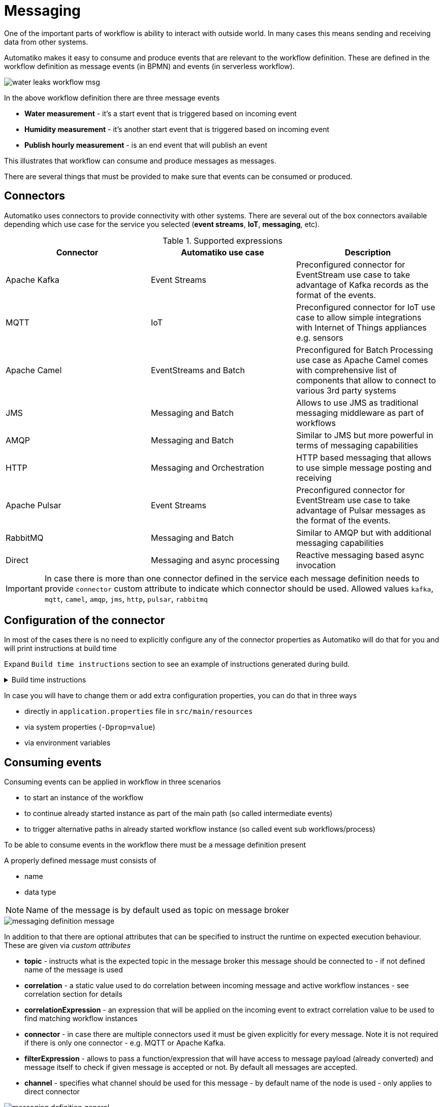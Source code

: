 :imagesdir: ../../images
= Messaging

One of the important parts of workflow is ability to interact with outside
world. In many cases this means sending and receiving data from other
systems.

Automatiko makes it easy to consume and produce events that are relevant to
the workflow definition. These are defined in the workflow definition as
message events (in BPMN) and events (in serverless workflow).

image::water-leaks-workflow-msg.png[]

In the above workflow definition there are three message events

- *Water measurement* - it's a start event that is triggered based on
incoming event
- *Humidity measurement* - it's another start event that is triggered based
on incoming event
- *Publish hourly measurement* - is an end event that will publish an event

This illustrates that workflow can consume and produce messages as messages.

There are several things that must be provided to make sure that events can
be consumed or produced.

== Connectors

Automatiko uses connectors to provide connectivity with other systems.
There are several out of the box connectors available depending which
use case for the service you selected (*event streams*, *IoT*, *messaging*, etc).

.Supported expressions
|===
|Connector|Automatiko use case| Description

|Apache Kafka|Event Streams|Preconfigured connector for EventStream use case
to take advantage of Kafka records as the format of the events.
|MQTT|IoT|Preconfigured connector for IoT use case to allow simple integrations
with Internet of Things appliances e.g. sensors
|Apache Camel|EventStreams and Batch|Preconfigured for Batch Processing use case
as Apache Camel comes with comprehensive list of components that allow to connect
to various 3rd party systems
|JMS|Messaging and Batch|Allows to use JMS as traditional messaging middleware as part of workflows
|AMQP|Messaging and Batch|Similar to JMS but more powerful in terms of messaging capabilities
|HTTP|Messaging and Orchestration|HTTP based messaging that allows to use simple message posting and receiving
|Apache Pulsar|Event Streams|Preconfigured connector for EventStream use case
to take advantage of Pulsar messages as the format of the events.
|RabbitMQ|Messaging and Batch|Similar to AMQP but with additional messaging capabilities
|Direct|Messaging and async processing|Reactive messaging based async invocation

|===

IMPORTANT: In case there is more than one connector defined in the service
each message definition needs to provide `connector` custom attribute to
indicate which connector should be used. Allowed values `kafka`, `mqtt`, `camel`, `amqp`, `jms`, `http`, `pulsar`, `rabbitmq`

== Configuration of the connector

In most of the cases there is no need to explicitly configure any of the connector
properties as Automatiko will do that for you and will print instructions at build
time

Expand `Build time instructions` section to see an example of instructions generated during build.

.Build time instructions
[%collapsible]
====
[source]
----
59) ****************** Automatiko Instructions *********************
602
2020-12-31 19:18:15,246 INFO  [io.aut.eng.cod.GeneratorContext] (build-59) Following are set of information that can be useful down the line...
603
2020-12-31 19:18:15,246 INFO  [io.aut.eng.cod.GeneratorContext] (build-59) Properties for MQTT based message event 'Water measurement'
604
2020-12-31 19:18:15,246 INFO  [io.aut.eng.cod.GeneratorContext] (build-59) 	'mp.messaging.incoming.water.topic' should be used to configure MQTT topic defaults to 'building/+/+/water'
605
2020-12-31 19:18:15,246 INFO  [io.aut.eng.cod.GeneratorContext] (build-59) 	'mp.messaging.incoming.water.host' should be used to configure MQTT host that defaults to localhost
606
2020-12-31 19:18:15,246 INFO  [io.aut.eng.cod.GeneratorContext] (build-59) 	'mp.messaging.incoming.water.port' should be used to configure MQTT port that defaults to 1883
607
2020-12-31 19:18:15,246 INFO  [io.aut.eng.cod.GeneratorContext] (build-59) 	'mp.messaging.incoming.water.client-id' should be used to configure MQTT client id that defaults to 'Waterleaks-consumer'
608
2020-12-31 19:18:15,246 INFO  [io.aut.eng.cod.GeneratorContext] (build-59) Properties for MQTT based message event 'Humidity measurement'
609
2020-12-31 19:18:15,246 INFO  [io.aut.eng.cod.GeneratorContext] (build-59) 	'mp.messaging.incoming.humidity.topic' should be used to configure MQTT topic defaults to 'building/+/+/humidity'
610
2020-12-31 19:18:15,246 INFO  [io.aut.eng.cod.GeneratorContext] (build-59) 	'mp.messaging.incoming.humidity.host' should be used to configure MQTT host that defaults to localhost
611
2020-12-31 19:18:15,246 INFO  [io.aut.eng.cod.GeneratorContext] (build-59) 	'mp.messaging.incoming.humidity.port' should be used to configure MQTT port that defaults to 1883
612
2020-12-31 19:18:15,246 INFO  [io.aut.eng.cod.GeneratorContext] (build-59) 	'mp.messaging.incoming.humidity.client-id' should be used to configure MQTT client id that defaults to 'Waterleaks-consumer'
613
2020-12-31 19:18:15,246 INFO  [io.aut.eng.cod.GeneratorContext] (build-59) Properties for MQTT based message event 'Report received'
614
2020-12-31 19:18:15,246 INFO  [io.aut.eng.cod.GeneratorContext] (build-59) 	'mp.messaging.incoming.buildingreports.topic' should be used to configure MQTT topic defaults to 'reports/+/+/hourly'
615
2020-12-31 19:18:15,246 INFO  [io.aut.eng.cod.GeneratorContext] (build-59) 	'mp.messaging.incoming.buildingreports.host' should be used to configure MQTT host that defaults to localhost
616
2020-12-31 19:18:15,246 INFO  [io.aut.eng.cod.GeneratorContext] (build-59) 	'mp.messaging.incoming.buildingreports.port' should be used to configure MQTT port that defaults to 1883
617
2020-12-31 19:18:15,246 INFO  [io.aut.eng.cod.GeneratorContext] (build-59) 	'mp.messaging.incoming.buildingreports.client-id' should be used to configure MQTT client id that defaults to 'Reports-consumer'
618
2020-12-31 19:18:15,246 INFO  [io.aut.eng.cod.GeneratorContext] (build-59) Properties for MQTT based message event 'Publish hourly measurement'
619
2020-12-31 19:18:15,246 INFO  [io.aut.eng.cod.GeneratorContext] (build-59) 	'mp.messaging.outgoing.reports.topic' should be used to configure MQTT topic defaults to 'reports'
620
2020-12-31 19:18:15,246 INFO  [io.aut.eng.cod.GeneratorContext] (build-59) 	'mp.messaging.outgoing.reports.host' should be used to configure MQTT host that defaults to localhost
621
2020-12-31 19:18:15,246 INFO  [io.aut.eng.cod.GeneratorContext] (build-59) 	'mp.messaging.outgoing.reports.port' should be used to configure MQTT port that defaults to 1883
622
2020-12-31 19:18:15,246 INFO  [io.aut.eng.cod.GeneratorContext] (build-59) 	'mp.messaging.outgoing.reports.client-id' should be used to configure MQTT client id that defaults to 'Waterleaks-producer'
623
2020-12-31 19:18:15,246 INFO  [io.aut.eng.cod.GeneratorContext] (build-59) ***************************************************************
----
====

In case you will have to change them or add extra configuration properties,
you can do that in three ways

- directly in `application.properties` file in `src/main/resources`
- via system properties (`-Dprop=value`)
- via environment variables

== Consuming events

Consuming events can be applied in workflow in three scenarios

- to start an instance of the workflow
- to continue already started instance as part of the main path (so called
  intermediate events)
- to trigger alternative paths in already started workflow instance (so
  called event sub workflows/process)

To be able to consume events in the workflow there must be a message
definition present

A properly defined message must consists of

- name
- data type

NOTE: Name of the message is by default used as topic on message broker

image::messaging-definition-message.png[]

In addition to that there are optional attributes that can be specified to
instruct the runtime on expected execution behaviour. These are given
via _custom attributes_

- *topic* - instructs what is the expected topic in the message broker this
message should be connected to - if not defined name of the message is used
- *correlation* - a static value used to do correlation between incoming message
and active workflow instances - see correlation section for details
- *correlationExpression* - an expression that will be applied on the incoming
event to extract correlation value to be used to find matching workflow instances
- *connector* - in case there are multiple connectors used it must be given
 explicitly for every message. Note it is not required if there is only one
 connector - e.g. MQTT or Apache Kafka.
- *filterExpression* - allows to pass a function/expression that will have access 
 to message payload (already converted) and message itself to check if given message
 is accepted or not. By default all messages are accepted.
- *channel* - specifies what channel should be used for this message - by default name of the node is used - only applies to direct connector

image::messaging-definition-general.png[]

In the above example `topic` and `correlationExpression` are defined to connect
to MQTT message broker and reply on MQTT feature called wildcard topic. It will
receive events from any building and room of that building for water measurements.

Expression `topic(message, 1, 2)` is a function available out of the box that
allows to extract elements of the actual topic event was received from.

NOTE: Event published to `building/ABC/room1/water` will extract correlation of `ABC-room1`
and use it to either find existing instances or start new instance
and assign that value as business key.

In addition to defining the message the received event (which data type was
given on the message definition) needs to be mapped to workflow data objects

image::messaging-data-mapping.png[]

Event can be mapped directly to given data object (above) or as expression (below)
that allows more options like adding to a list. In this example received event
is added to a list of `measurements` data object.

image::messaging-data-mapping-expr.png[]

.Supported expressions
|===
|Expression| Description

|var.field.another | Dot notation for data objects to fill in given attribute of the data
object instead of the entire data object. Note that data object needs to be initialised
to be able to fill in its attributes
|list[+]| Add item to a data object that is of `List` type
|list[-]| Remove item from a data object that is of `List` type, it relies on
identity of the data objects to be properly removed

|===

== Producing events

Producing events can be applied in workflow in three scenarios

- to end an instance of the workflow
- to push out data of the instance as part of the main path (so called
  intermediate events)
- to end an alternative paths in workflow instance (so
  called event sub workflows/process)

To be able to produce events in the workflow there must be a message
definition present

A properly defined message must consists of

- name
- data type

NOTE: Name of the message is by default used as topic on message broker

In addition to that there are optional attributes that can be specified to
instruct the runtime on expected execution behaviour. These are given
via _custom attributes_

image::messaging-publishing-attr.png[]

- *topicExpression* - instructs what is the expected topic in the message broker this
message should be sent to - if not defined name of the message is used - applies to MQTT only
- *addressExpression* - instructs what is the expected address in the message broker this
message should be sent to - if not defined name of the message is used - applies to AMQP only
- *keyExpression* - instructs what is the expected key for a Kafka/Pulsar message being sent - 
if not defined business key is used which can be null and by that no key is set - applies to Apache Kafka and Apache Pulsar only
- *routingKeyExpression* - instructs what is the expected routing key in the message broker this
message should be sent to - if not defined name of the message is used - applies to RabbitMQ only
- *connector* - in case there are multiple connectors used it must be given
 explicitly for every message. Note it is not required if there is only one
 connector - e.g. MQTT or Apache Kafka.
- *channel* - specifies what channel should be used for this message - by default name of the node is used - only applies to direct connector

IMPORTANT: `topicExpression` provides an flexible way to define location where
the event should be published - it is dedicated to *MQTT*, 
similar `addressExpression` provides same flexibility for dynamically 
selecting address that message should be pushed to - this one is dedicated to *AMQP*

Similar to consuming events, producing events also requires data mapping. This
is to instruct what should be the payload of the event

image::messaging-publishing-mapping.png[]

== Correlation

Correlation refers to finding workflow instances that should be given the received
event. Automatiko allows to define correlation related attributes on each message
event within the workflow.

- *correlation* - a static value used to do correlation between incoming message
and active workflow instances - see correlation section for details
- *correlationExpression* - an expression that will be applied on the incoming
event to extract correlation value to be used to find matching workflow instances

TIP: Correlation expression can be defined in `Functions` specific to the service
to hide the complexity of the correlation.

In case correlation attribute (either `correlation` or `correlationExpression`)
is found it will be used to look up workflow instances. Look up mechanism takes
into consideration two items of the workflow instance

- business key
- workflow instance tags

In case any of these two matches the correlation that workflow instance will
be given the event via the message event defined in the workflow.

NOTE: There is additional correlation used in case of Apache Kafka used as
message broker - that is the `key` of the kafka record.

== Acknowledgement

Acknowledgement can be configured on message similar to how correlation is defined that is via custom attributes.
Acknowledgement is defined via custom property named *ack-mode* and can have following values:

- post - the acknowledgement of the incoming message is executed once the produced message is acknowledged.
- pre - the acknowledgement of the incoming message is executed before the message is processed by the method.
- manual - the acknowledgement is done by the user.
- none - No acknowledgment is performed, neither manually or automatically.

== Event payload converters

Messages defined in workflow must have data type configured but sometimes
the data type cannot be easily mapped to the received event. To accommodate
this use case service developers can implement converters.

- `io.automatiko.engine.api.io.InputConverter<D>`
- `io.automatiko.engine.api.io.OutputConverter<V, T>`

where

- `D` for `InputConverter` is the actual data type expected by message.
- `V` is the data type used in workflow and then `T` is the type to be sent out
 for `OutputConverter`

 
== Apache Camel connector
 
When using Apache Camel as the connector, in many cases there is a need to specify 
additional information to be available to Camel component. These are usually set as 
Message headers from Camel component point of view.
 
Automatiko allows to specify any number of headers via custom attributes of the message.
 
 
NOTE: Custom attributes that starts with `Camel` will be considered headers.

For example when using Camel Dropbox component to upload files you can specify the target
file name as custom attribute that will be set as header on Camel's message.

image::messaging-camel-headers.png[]

Headers can be set as

- static value e.g. `"my value"`
- reference to a workflow variable e.g. `myvariable`
- reference to a function e.g. `buildFileName()` or `buildFileName(id)` where `id` is workflow 
instance id

== JMS connector
 
In many situations when using JMS as the messaging provider there is a need to set message properties.
It is really handy when combined with `message selectors` to filter efficiently messages that should 
not be consumed.
 
Automatiko allows to specify any number of properties via custom attributes of the message.
 
 
NOTE: Custom attributes that starts with `JMS` will be considered properties.


Properties can be set as

- static value e.g. `"my value"`
- reference to a workflow variable e.g. `myvariable`
- reference to a function e.g. `buildFileName()` or `buildFileName(id)` where `id` is workflow 
instance id

== HTTP connector

HTTP connector requires currently explicitly connector to be set as custom attributes of message.

 
Automatiko allows to specify any number of headers via custom attributes of the message.
 
 
NOTE: Custom attributes that starts with `HTTP` will be considered headers.

Headers can be set as

- static value e.g. `"my value"`
- reference to a workflow variable e.g. `myvariable`
- reference to a function e.g. `buildFileName()` or `buildFileName(id)` where `id` is workflow 
instance id

== RabbitMQ connector


RabbitMQ is provided as dedicated connector that provides all capabilities of RabitMQ.

=== Using AMQP for RabbitMQ

RabbitMQ integration is provided by `amqp` connector but it requires special setup of the RabbitMQ broker and additional properties.

RabbitMQ broker must be configured with enabled amqp 1.0 plugin - `rabbitmq_amqp1_0`. Details about this plugin can be found https://github.com/rabbitmq/rabbitmq-server/blob/main/deps/rabbitmq_amqp1_0/README.md[here]

In addition, incoming channels must have following property defined:

[source, plain]
----
mp.messaging.incoming.{message-name}.durable=false
----

Outgoing channels must have following properties
----
mp.messaging.outgoing.{message-name}.use-anonymous-sender=false
----

A complete sample project can be found in https://github.com/automatiko-io/automatiko-engine/tree/main/integration-tests/automatiko-rabbitmq[Automatiko integration tests]